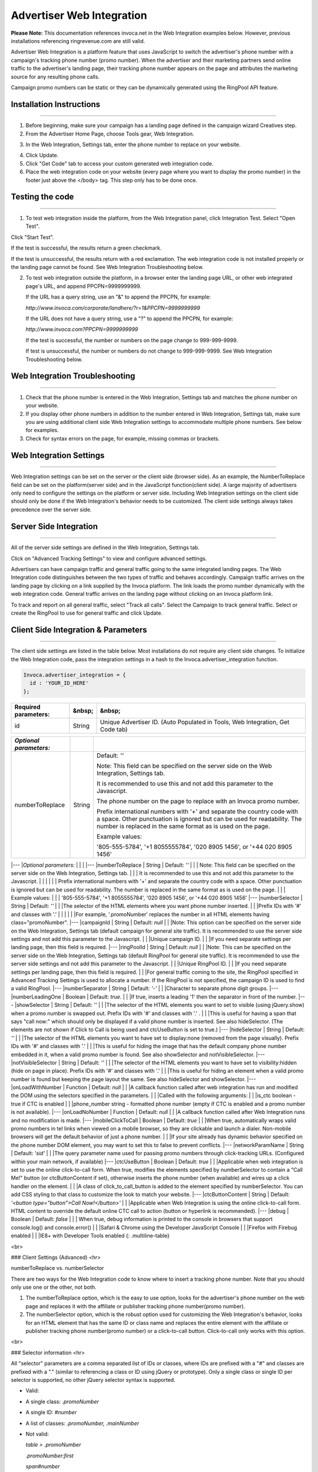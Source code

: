 Advertiser Web Integration
==========================

**Please Note:** This documentation references invoca.net in the Web Integration examples below. However, previous installations referencing ringrevenue.com are still valid.

Advertiser Web Integration is a platform feature that uses JavaScript to switch the advertiser's phone number with a campaign's tracking phone number (promo number).
When the advertiser and their marketing partners send online traffic to the advertiser's landing page, their tracking phone number appears on the page and attributes the marketing source for any resulting phone calls.

Campaign promo numbers can be static or they can be dynamically generated using the RingPool API feature.

Installation Instructions
-------------------------

-------------------------


1. Before beginning, make sure your campaign has a landing page defined in the campaign wizard Creatives step.

2. From the Advertiser Home Page, choose Tools gear, Web Integration.

.. raw:: html

   <img src="https://i.embed.ly/1/image?url=http%3A%2F%2Fi40.photobucket.com%2Falbums%2Fe238%2Fnasteele%2FInvoca%2520screenshots%2Fawi_1_zps2c984432.png&amp;key=afea23f29e5a4f63bd166897e3dc72df" alt="">

3. In the Web Integration, Settings tab, enter the phone number to replace on your website.

.. raw:: html

  <img src="https://i.embed.ly/1/image?url=http%3A%2F%2Fi40.photobucket.com%2Falbums%2Fe238%2Fnasteele%2FInvoca%2520screenshots%2F55db321e-4b1a-402f-bebd-9f5404f08722_zpsf5d8f61e.png&amp;key=afea23f29e5a4f63bd166897e3dc72df" alt="">

4. Click Update.

5. Click "Get Code" tab to access your custom generated web integration code.

6. Place the web integration code on your website (every page where you want to display the promo number) in the footer just above the </body> tag. This step only has to be done once.


Testing the code
----------------

----------------

1. To test web integration inside the platform, from the Web Integration panel, click Integration Test. Select "Open Test".

.. raw:: html

  <img src="https://i.embed.ly/1/image?url=http%3A%2F%2Fi40.photobucket.com%2Falbums%2Fe238%2Fnasteele%2FInvoca%2520screenshots%2Fawic4_zps40233005.png&amp;key=afea23f29e5a4f63bd166897e3dc72df" alt="">

Click "Start Test".

If the test is successful, the results return a green checkmark.

.. raw:: html

  <img src="https://i.embed.ly/1/image?url=http%3A%2F%2Fi40.photobucket.com%2Falbums%2Fe238%2Fnasteele%2FInvoca%2520screenshots%2Fawic5_zps989a68ca.png&amp;key=afea23f29e5a4f63bd166897e3dc72df" alt="">

If the test is unsuccessful, the results return with a red exclamation. The web integration code is not installed properly or the landing page cannot be found. See Web Integration Troubleshooting below.

.. raw:: html

  <img src="https://i.embed.ly/1/image?url=http%3A%2F%2Fi40.photobucket.com%2Falbums%2Fe238%2Fnasteele%2FInvoca%2520screenshots%2Fc5ffef1c-96d3-4eda-9f2c-ca081e4bf2c9_zps09e4809b.png&amp;key=afea23f29e5a4f63bd166897e3dc72df" alt="">

2. To test web integration outside the platform, in a browser enter the landing page URL, or other web integrated page's URL, and append PPCPN=9999999999.

   If the URL has a query string, use an "&" to append the PPCPN, for example:

   `http://www.invoca.com/corporate/landhere/?r=1&PPCPN=9999999999`

   If the URL does not have a query string, use a "?" to append the PPCPN, for example:

   `http://www.invoca.com?PPCPN=9999999999`

   If the test is successful, the number or numbers on the page change to 999-999-9999.

   If test is unsuccessful, the number or numbers do not change to 999-999-9999. See Web Integration Troubleshooting below.


Web Integration Troubleshooting
-------------------------------

-------------------------------


1. Check that the phone number is entered in the Web Integration, Settings tab and matches the phone number on your website.


2. If you display other phone numbers in addition to the number entered in Web Integration, Settings tab, make sure you are using additional client side Web Integration settings to accommodate multiple phone numbers. See below for examples.


3. Check for syntax errors on the page, for example, missing commas or brackets.



Web Integration Settings
------------------------

------------------------


Web Integration settings can be set on the server or the client side (browser side). As an example, the NumberToReplace field can be set on the platform(server side) and in the JavaScript function(client side). A large majority of advertisers only need to configure the settings on the platform or server side. Including Web Integration settings on the client side should only be done if the Web Integration's behavior needs to be customized. The client side settings always takes precedence over the server side.


Server Side Integration
-----------------------

-----------------------

All of the server side settings are defined in the Web Integration, Settings tab.

.. raw:: html

  <img src="https://i.embed.ly/1/image?url=http%3A%2F%2Fi40.photobucket.com%2Falbums%2Fe238%2Fnasteele%2FInvoca%2520screenshots%2Fawic7_zps611d3969.png&key=afea23f29e5a4f63bd166897e3dc72df" />

Click on "Advanced Tracking Settings" to view and configure advanced settings.

.. raw:: html

  <img src="https://i.embed.ly/1/image?url=http%3A%2F%2Fi40.photobucket.com%2Falbums%2Fe238%2Fnasteele%2FInvoca%2520screenshots%2Fawic9_zps3c2de219.png&key=afea23f29e5a4f63bd166897e3dc72df" />

Advertisers can have campaign traffic and general traffic going to the same integrated landing pages. The Web Integration code distinguishes between the two types of traffic and behaves accordingly. Campaign traffic arrives on the landing page by clicking on a link supplied by the Invoca platform. The link loads the promo number dynamically with the web integration code. General traffic arrives on the landing page without clicking on an Invoca platform link.

To track and report on all general traffic, select "Track all calls".  Select the Campaign to track general traffic. Select or create the RingPool to use for general traffic and click Update.


Client Side Integration & Parameters
------------------------------------

------------------------------------

The client side settings are listed in the table below.  Most installations do not require any client side changes.  To initialize the Web Integration code, pass the integration settings in a hash to the Invoca.advertiser_integration function.

.. code-block:: ruby

  Invoca.advertiser_integration = {
    id : 'YOUR_ID_HERE'
  };


.. list-table::
  :widths: 11 4 40
  :header-rows: 1
  :class: parameters

  * - Required parameters:
    - &nbsp;
    - &nbsp;

  * - id
    - String
    - Unique Advertiser ID. (Auto Populated in Tools, Web Integration, Get Code tab)


.. list-table::
  :widths: 11 4 40
  :header-rows: 1
  :class: multiline-table

  * - *Optional parameters:*
    - 
    - 

  * - numberToReplace
    - String
    - Default: `''`

      Note: This field can be specified on the server side on the Web Integration, Settings tab.

      It is recommended to use this and not add this parameter to the Javascript.

      The phone number on the page to replace with an Invoca promo number.

      Prefix international numbers with '+' and separate the country code with a space. Other punctuation is ignored but can be used for readability.  The number is replaced in the same format as is used on the page.

      Example values:

      '805-555-5784', '+1 8055555784', '020 8905 1456', or '+44 020 8905 1456'




|---
|*Optional parameters:* |  |  |
|---
|numberToReplace | String | Default: `''`
| | | Note: This field can be specified on the server side on the Web Integration, Settings tab.
| | | It is recommended to use this and not add this parameter to the Javascript.  
| | |
| | | Prefix international numbers with '+' and separate the country code with a space. Other punctuation is ignored but can be used for readability.  The number is replaced in the same format as is used on the page.
| | | Example values:
| | | '805-555-5784', '+1 8055555784', '020 8905 1456', or '+44 020 8905 1456'
|---
|numberSelector | String | Default: `''`
| | |The selector of the HTML elements where you want phone number inserted.
| | |Prefix IDs with '#' and classes with '.'
| | |
| | |For example, '.promoNumber' replaces the number in all HTML elements having class="promoNumber".
|---
|campaignId | String | Default: `null`
| | |Note: This option can be specified on the server side on the Web Integration, Settings tab (default campaign for general site traffic).  It is recommended to use the server side settings and not add this parameter to the Javascript.
| | |Unique campaign ID.
| | |If you need separate settings per landing page, then this field is required.
|---
|ringPoolId | String | Default: `null`
| | |Note: This can be specified on the server side on the Web Integration, Settings tab (default RingPool for general site traffic). It is recommended to use the server side settings and not add this parameter to the Javascript.
| | |Unique RingPool ID.
| | |If you need separate settings per landing page, then this field is required.  
| | |For general traffic coming to the site, the RingPool specified in Advanced Tracking Settings is used to allocate a number. If the RingPool is not specified, the campaign ID is used to find a valid RingPool.
|---
|numberSeparator | String | Default: `'-'`
| | |Character to separate phone digit groups.
|---
|numberLeadingOne | Boolean | Default: `true`.
| | |If true, inserts a leading '1' then the separator in front of the number.
|---
|showSelector | String | Default: `''`
| | |The selector of the HTML elements you want to set to visible (using jQuery.show) when a promo number is swapped out. Prefix IDs with '#' and classes with '.' .
| | |This is useful for having a span that says "call now:" which should only be displayed if a valid phone number is inserted.  See also hideSelector. (The elements are not shown if Click to Call is being used and ctcUseButton is set to true.)
|---
|hideSelector | String | Default: `''`
| | |The selector of the HTML elements you want to have set to display:none (removed from the page visually). Prefix IDs with '#' and classes with '.'
| | |This is useful for hiding the image that has the default company phone number embedded in it, when a valid promo number is found. See also showSelector and notVisibleSelector.
|---
|notVisibleSelector | String | Default: `''`
| | |The selector of the HTML elements you want to have set to visibility:hidden (hide on page in place). Prefix IDs with '#' and classes with '.'
| | |This is useful for hiding an element when a valid promo number is found but keeping the page layout the same. See also hideSelector and showSelector.
|---
|onLoadWithNumber | Function | Default: `null`
| | |A callback function called after web integration has run and modified the DOM using the selectors specified in the parameters.
| | |Called with the following arguments:
| | |is_ctc       boolean  - true if CTC is enabled
| | |phone_number string      - formatted phone number (empty if CTC is enabled and a promo number is not available).
|---
|onLoadNoNumber | Function | Default: `null`
| | |A callback function called after Web Integration runs and no modification is made.
|---
|mobileClickToCall | Boolean | Default: `true`
| | |When true, automatically wraps valid promo numbers in tel links when viewed on a mobile browser, so they are clickable and launch a dialer.  Non-mobile browsers will get the default behavior of just a phone number.
| | |If your site already has dynamic behavior specified on the phone number DOM element, you may want to set this to false to prevent conflicts.
|---
|networkParamName | String | Default: `'sid'`
| | |The query parameter name used for passing promo numbers through click-tracking URLs.  (Configured within your main network, if available)
|---
|ctcUseButton | Boolean | Default: `true`
| | |Applicable when web integration is set to use the online click-to-call form. When true, modifies the elements specified by numberSelector to contain a "Call Me!" button (or ctcButtonContent if set), otherwise inserts the phone number (when available) and wires up a click handler on the element.
| | |A class of click_to_call_button is added to the element specified by numberSelector. You can add CSS styling to that class to customize the look to match your website.
|---
|ctcButtonContent | String | Default: `'<button type="button">Call Now!</button>'`
| | |Applicable when Web Integration is using the online click-to-call form.  HTML content to override the default online CTC call to action (button or hyperlink is recommended).
|---
|debug | Boolean | Default: `false`
| | | When true, debug information is printed to the console in browsers that support console.log() and console.error()
| | |Safari & Chrome using the Developer JavaScript Console
| | |Firefox with Firebug enabled
| | |IE8+ with Developer Tools enabled
{: .multiline-table}

<br>

### Client Settings (Advanced)
<hr>


numberToReplace vs. numberSelector

There are two ways for the Web Integration code to know where to insert a tracking phone number. Note that you should only use one or the other, not both.

1. The numberToReplace option, which is the easy to use option, looks for the advertiser's phone number on the web page and replaces it with the affiliate or publisher tracking phone number(promo number).

2. The numberSelector option, which is the robust option used for customizing the Web Integration's behavior, looks for an HTML element that has the same ID or class name and replaces the entire element with the affiliate or publisher tracking phone number(promo number) or a click-to-call button. Click-to-call only works with this option.

<br>

### Selector information
<hr>

All "selector" parameters are a comma separated list of IDs or classes, where IDs are prefixed with a "#" and classes are prefixed with a "." (similar to referencing a class or ID using jQuery or prototype).  Only a single class or single ID per selector is supported, no other jQuery selector syntax is supported.

* Valid:

* A single class: `.promoNumber`

* A single ID: `#number`

* A list of classes:
  `.promoNumber, .mainNumber`


* Not valid:

  `table > .promoNumber`

  `.promoNumber:first`

  `span#number`

<br>

### Simple Examples
<hr>

#### Default usage with id
Default example of replacing multiple phone numbers on a page, with no additional options specified: ( 'YOUR_ID_HERE' represents where the unique advertiser ID is inserted.)

```html
<!DOCTYPE HTML PUBLIC "-//W3C//DTD XHTML 1.0 Transitional//EN"
                      "http://www.w3.org/TR/xhtml1/DTD/xhtml1-transitional.dtd">
<html xmlns="http://www.w3.org/1999/xhtml">
  <head>
    <title>Landing Page</title>
  </head>

  <body>
    Call Now! 1-800-555-1234

    <div class="content">
      Here is the content of your website.
    </div>

    <div class="footer">
      Contact us: 1-800-555-1234
    </div>
    <!-- Omit http from path to ensure protocol is same as current request -->
    <script src="//js14.invoca.net/14/integration.js"></script>
    <script type="text/javascript">
      try {
        Invoca.advertiser_integration = {
          id : 'YOUR_ID_HERE'
        };
      } catch( e ){ }
    </script>
  </body>
</html>
```

<br>

#### Using Number to Replace
Example with NumberToReplace options specified on the client side, replacing multiple phone numbers on a page:

```html
<!DOCTYPE HTML PUBLIC "-//W3C//DTD XHTML 1.0 Transitional//EN"
                      "http://www.w3.org/TR/xhtml1/DTD/xhtml1-transitional.dtd">
<html xmlns="http://www.w3.org/1999/xhtml">
  <head>
    <title>Landing Page</title>
  </head>

  <body>
    Call Now! 1-800-555-1234

    <div class="content">
      Here is the content of your website.
    </div>

    <div class="footer">
      Contact us: 1-800-555-1234
    </div>
    <!-- Omit http from path to ensure protocol is same as current request -->
    <script src="//js14.invoca.net/14/integration.js"></script>
    <script type="text/javascript">
      try {
        Invoca.advertiser_integration = {
          id : 'YOUR_ID_HERE',
          numberToReplace : '1-800-555-1234'
        };
      } catch( e ){ }
    </script>
  </body>
</html>
```

<br>

### Advanced Examples
<hr>

<p id="numberselector">
Example changing the phone number presentation using the NumberSelector option on the client side:
</p>

```html
<!DOCTYPE HTML PUBLIC "-//W3C//DTD XHTML 1.0 Transitional//EN"
                      "http://www.w3.org/TR/xhtml1/DTD/xhtml1-transitional.dtd">
<html xmlns="http://www.w3.org/1999/xhtml">
  <head>
    <title>Landing Page</title>
  </head>

  <body>
    Sales:<br />
    <strong><span id="site_phone_number">800.555.1234</span></strong>

    <div class="content">
      Here is the content of your website.
    </div>
    <!-- Omit http from path to ensure protocol is same as current request -->
    <script src="//js14.invoca.net/14/integration.js"></script>
    <script type="text/javascript">
      try {
          Invoca.advertiser_integration = {
            id : 'YOUR_ID_HERE',
            numberSelector : '#site_phone_number',
            numberLeadingOne : false,
            numberSeparator : '.'
          };
      } catch( e ){ }
    </script>
  </body>
</html>
```

<br>

<p id="default_phone_number">
Example website that has the default phone number embedded in an image:
</p>

```html
<!DOCTYPE HTML PUBLIC "-//W3C//DTD XHTML 1.0 Transitional//EN"
                      "http://www.w3.org/TR/xhtml1/DTD/xhtml1-transitional.dtd">
<html xmlns="http://www.w3.org/1999/xhtml">
  <head>
    <title>Landing Page with Phone Number in Image</title>
  </head>

  <body>
    <div class="header">
      <img src="http://support.invoca.net/sites/default/files/admin/company_logo.gif" />
      <img src="http://support.invoca.net/sites/default/files/admin/header_phone_number.gif" id="header_phone" />
      <span class="promoNumber"></span>
    </div>

    <div class="content">
      Here is the content of your website.
    </div>
    <!-- Omit http from path to ensure protocol is same as current request -->
    <script src="//js14.invoca.net/14/integration.js"></script>
    <script type="text/javascript">
      try {
        Invoca.advertiser_integration = {
          id             : 'YOUR_ID_HERE',
          numberSelector : '.promoNumber',
          hideSelector   : '#header_phone'
        };
      } catch( e ){ }
    </script>
  </body>
</html>
```

<br>

Example website that has no default phone number, and wants to show a call to action when a promo number is used:

```html
<!DOCTYPE HTML PUBLIC "-//W3C//DTD XHTML 1.0 Transitional//EN"
                      "http://www.w3.org/TR/xhtml1/DTD/xhtml1-transitional.dtd">
<html xmlns="http://www.w3.org/1999/xhtml">
  <head>
    <title>Landing Page with No Default Phone Number</title>
  </head>

  <body>
    <div class="header">
      <img src="http://support.invoca.net/sites/default/files/admin/company_logo.gif" />
      <span class="promoCallNow" style="display: none">Call now: </span>
      <span class="promoNumber"></span>
    </div>

    <div class="content">
      Here is the content of your website.
    </div>
<!-- Omit http from path to ensure protocol is same as current request -->
    <script src="//js14.invoca.net/14/integration.js"></script>
    <script type="text/javascript">
      try {
        Invoca.advertiser_integration = {
          id : 'YOUR_ID_HERE',
          numberSelector : '.promoNumber',
          showSelector   : '.promoCallNow'
        };
      } catch( e ){ }
    </script>
  </body>
</html>
```

\* For sites with dynamic numbers through a third party, the Invoca code can still swap promo numbers over the third party numbers by placing the span tags around the code: `<span class="promoNumber">INSERT THIRD PARTY CODE HERE</span>`

<br>

Example using callbacks for custom behavior. (Note that adding tel links to numbers now happens automatically, so using a callback is no longer necessary!)

```html
<!DOCTYPE HTML PUBLIC "-//W3C//DTD XHTML 1.0 Transitional//EN"
                      "http://www.w3.org/TR/xhtml1/DTD/xhtml1-transitional.dtd">
<html xmlns="http://www.w3.org/1999/xhtml">
  <head>
    <title>Landing Page with Callback Functions</title>
    <script type="text/javascript">
      function showNumber( is_ctc, phoneNumber )
      {
        alert( 'The following number was returned and displayed: ' + phoneNumber + '. CTC enabled: ' + is_ctc );
      }

      function hideNumber( )
      {
        alert( 'No number was returned' );
      }
    </script>
  </head>

  <body>
    <div class="header">
      Call <span id="number" class="promoNumber">1-800-555-1234</span>
    </div>

    <div class="content">
      Here is the content of your website.
    </div>

    <!-- Omit http from path to ensure protocol is same as current request -->
    <script src="//js14.invoca.net/14/integration.js"></script>
    <script type="text/javascript">
      try {
        Invoca.advertiser_integration = {
          id               : 'YOUR_ID_HERE',
          numberSelector   : '.promoNumber',
          onLoadWithNumber : showNumber,
          onLoadNoNumber   : hideNumber
        };
      } catch( e ){ }
    </script>
  </body>
</html>
```

<br>

### Capturing Additional Parameters with JavaScript
<hr>

<p>
You can capture additional RingPool parameters through client-side JavaScript using the poolParams option. In the following example, the visitor’s landing page timestamp is set to the poolParam “landingTime”.
</p>

```html
<script src="//js14.invoca.net/14/integration.js"></script>
<script type="text/javascript">
  var d = new Date();
  var timeStamp = d.toUTCString();

  Invoca.advertiser_integration = {
    id : 'YOUR_ID_HERE',
        campaignId : YOUR_CAMPAIGN_ID,
        ringPoolId : YOUR_RINGPOOL_ID,
        poolParams : { landingTime : timeStamp }
    };
</script>
```

<br>

### Displaying Different Numbers on Other Pages
<hr>

<p>
Typically a visitor is “cookied” at a domain level and therefore is served the same number as they visit various web-integrated pages on the same domain. Use the “cookieId” option to set a unique cookie on different pages of a website. This allows different numbers to be served to the same visitor, depending on the page they visit. This example demonstrates how to allocate a unique number for the same user on two different pages. Any page that uses cookieId: "A" displays one number, and any page that uses cookieId: "B" displays another. Note: The cookie names (e.g. A, B) can be a custom name of your choosing.
</p>

```html
<!-- Page 1: Cookie "A" -->
<script src="//js14.invoca.net/14/integration.js"></script>
<script type="text/javascript">
  Invoca.advertiser_integration = {
     id : 'YOUR_ID_HERE',
        campaignId : YOUR_CAMPAIGN_ID,
        ringPoolId : YOUR_RINGPOOL_ID,
        cookieId: 'A'
    };
</script>

<!-- Page 1: Cookie "B" -->
<script src="//js14.invoca.net/14/integration.js"></script>
<script type="text/javascript">
  Invoca.advertiser_integration = {
    id : 'YOUR_ID_HERE',
    campaignId : YOUR_CAMPAIGN_ID,
    ringPoolId : YOUR_RINGPOOL_ID,
    cookieId: 'B'
  };
</script>
```

<br>

### Online Click-To-Call (CTC) Form Settings
<hr>

When online CTC is enabled, the default behavior is for the phone number on the page to be replaced by a "Call now" button. When clicked, a lightbox window pops up over the page prompting the user to enter their phone number. The logo shown in the lightbox can be customized in the platform on the Customize Online Click-to-Call Form page accessed from Tools, Web Integration, Settings tab, Advanced Tracking Settings link.

Example of customizing the "Call now" button when using online CTC.

```html
<!DOCTYPE HTML PUBLIC "-//W3C//DTD XHTML 1.0 Transitional//EN"
                      "http://www.w3.org/TR/xhtml1/DTD/xhtml1-transitional.dtd">
<html xmlns="http://www.w3.org/1999/xhtml">
  <head>
    <title>Landing Page with Customized CTC Button</title>
  </head>

  <body>
    <div class="header">
      <span class="promoNumber">1-800-555-1234</span>
    </div>

    <div class="content">
      Here is the content of your website.
    </div>
    <!-- Omit http from path to ensure protocol is same as current request -->
    <script src="//js14.invoca.net/14/integration.js"></script>
    <script type="text/javascript">
      try {
        Invoca.advertiser_integration = {
          id               : 'YOUR_ID_HERE',
          numberSelector   : '.promoNumber',
          ctcUseButton     : true,
          ctcButtonContent : '<a href="#">Click Here to Call</a>'
        };
      } catch( e ){ }
    </script>
  </body>
</html>
```


That example results in a "Click Here to Call" link in the header, and when clicked would show the online CTC form.

<br>

Example of Multiple RingPools™ on a Single Landing Page

It is possible to have a single landing page with one installation of the web integration code that chooses different RingPools based on the criteria of your choosing (a query param or referring site, etc.).

1. On the server, you can have a list of RingPool / Campaign ID pairs, and associate each pair with a key. In the example below, the key is the referring page's domain.
2. Find the correct ID pairs for a given request, and make them available for the view template.
3. Insert the ID pair into the web integration code using the template.

The following is an example using Ruby on Rails as the web technology.  Regardless of how you are generating the landing pages, the concepts are the same.

  Server code (controller/action):

```ruby
class LandingPageController < ApplicationController
  RING_POOL_BY_REFERRER = { "google"   : [ 7, 8  ],
                            "facebook" : [ 7, 10 ],
                            "bing"     : [ 8, 31 ] }
  def show
    @page = LandingPage.find( params[:id] )
    ids = RING_POOL_BY_REFERRER[ domain_name_from_referrer( request.env["HTTP_REFERER"] ) ]
    @campaign_id  = ids[0]
    @ring_pool_id = ids[1]
  end

  private

  \# parses string and returns "google", "facebook", etc
  def domain_name_from_referrer( referrer )
    ...
  end
end
```


<br>

```html
<!DOCTYPE HTML PUBLIC "-//W3C//DTD XHTML 1.0 Transitional//EN"
                      "http://www.w3.org/TR/xhtml1/DTD/xhtml1-transitional.dtd">
<html xmlns="http://www.w3.org/1999/xhtml">
  <head>
    <title>Landing Page with Multiple RingPools</title>
  </head>

  <body>
    <div class="header">
      <span class="promoNumber"></span>
    </div>

    <div class="content">
      <%= @page.body %>
    </div>
    <!-- Omit http from path to ensure protocol is same as current request -->
    <script src="//js14.invoca.net/14/integration.js"></script>
    <script type="text/javascript">
      try {
        Invoca.advertiser_integration = {
          id               : 'YOUR_ID_HERE',
          numberSelector   : '.promoNumber',
          campaignId       : '<%= @campaign_id %>',
          ringPoolId       : '<%= @ring_pool_id %>'
        };
      } catch( e ){ }
    </script>
  </body>
</html>
```

Notice that there is only ever one installation of the Web Integration code, and the only thing that needs to be set up on the server side are the IDs of the RingPool and Campaign.

<br>

### Elegantly Swap Phone Number with jQuery
<hr>

<p>
By default, the Advertiser Web Integration code swaps a static phone number with a campaign number when a landing page loads. Occasionally, visitors may notice that the number changes.

The following example shows how to hide the static number on a landing page, and only show the Promo Number after the code runs. Additionally, in the event that no promo number is available, the code displays the original static number.
<br>
<br>
<b>Directions:</b>

<br>

Update <code>var PHONE_SELECTOR</code> to be the selector wrapping the phone number to be replaced.<br>
Update <code>var FADE_SPEED</code> to be the length of the fade in milliseconds.

In the HTML, wrap your phone numbers in a span tag with the class “phone-number”. <code><span class=”phone-number”>STATIC NUMBER HERE</span></code>.
</p>


```html
<!-- Omit http from path to ensure protocol is same as current request -->
<script src="//js11.invoca.net/11/integration.js"></script>
<script type="text/javascript">

/* -- Invoca Custom Code -- */

  // Fade in tracking number on success, or original number on fail
  function showNumber()
  {
    jQuery(PHONE_SELECTOR).fadeIn(FADE_SPEED);
  }

  // Settings
  var PHONE_SELECTOR = '.example';
  var FADE_SPEED     = 250; // Miliseconds

  // Hide default number
  jQuery(PHONE_SELECTOR).css({'display':'none'});

  // Our number swapping code
  Invoca.advertiser_integration = {
    id               : 'YOUR_ID_HERE',
    numberSelector   : PHONE_SELECTOR,
    onLoadWithNumber : showNumber,
    onLoadNoNumber   : showNumber
  };

/* -- End of Invoca Custom Code -- */

</script>
<!-- End Call Tracking Code -->
```


<br>
### Developers Note
<hr>

While testing the Web Integration code, especially advanced cases including RingPool or Campaign IDs, it is recommended that you set "debug: true".  If a RingPool ID is specified but is invalid, an error message is logged to the browser's JavaScript console stating that the RingPool ID is invalid (note that a working phone number may still be returned, it just will not be for the correct RingPool).  If both RingPool and Campaign ID are invalid, an error message is logged stating the Campaign ID is invalid.
